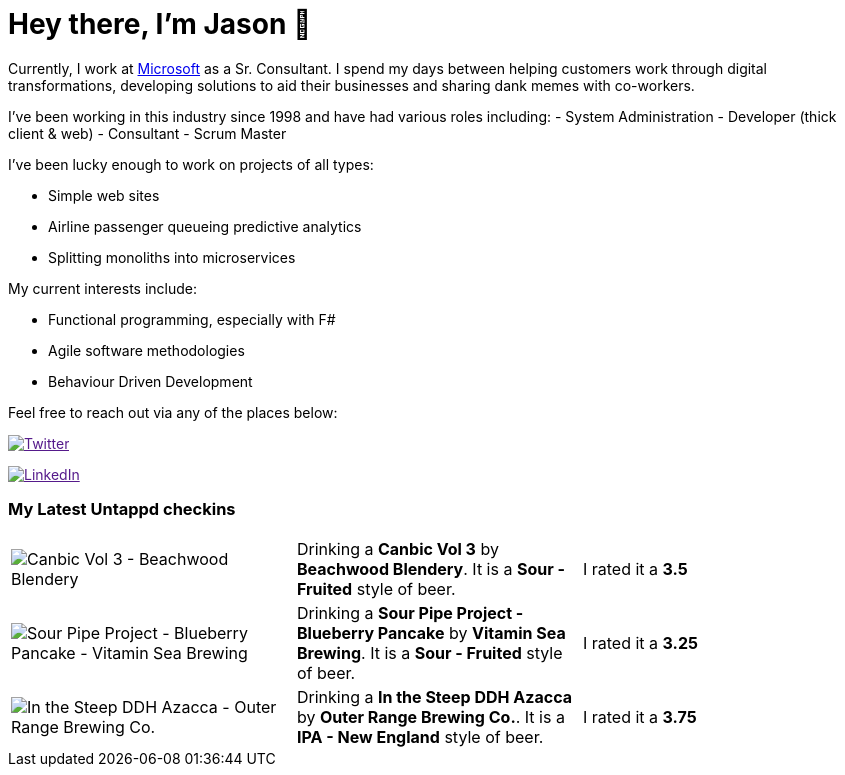 ﻿# Hey there, I'm Jason 👋

Currently, I work at https://microsoft.com[Microsoft] as a Sr. Consultant. I spend my days between helping customers work through digital transformations, developing solutions to aid their businesses and sharing dank memes with co-workers. 

I've been working in this industry since 1998 and have had various roles including: 
- System Administration
- Developer (thick client & web)
- Consultant
- Scrum Master

I've been lucky enough to work on projects of all types:

- Simple web sites
- Airline passenger queueing predictive analytics
- Splitting monoliths into microservices

My current interests include:

- Functional programming, especially with F#
- Agile software methodologies
- Behaviour Driven Development

Feel free to reach out via any of the places below:

image:https://img.shields.io/twitter/follow/jtucker?style=flat-square&color=blue["Twitter",link="https://twitter.com/jtucker]

image:https://img.shields.io/badge/LinkedIn-Let's%20Connect-blue["LinkedIn",link="https://linkedin.com/in/jatucke]

### My Latest Untappd checkins

|====
// untappd beer
| image:https://untappd.akamaized.net/photos/2021_05_15/1977038099f83076dfe33b2de99962d4_200x200.jpg[Canbic Vol 3 - Beachwood Blendery] | Drinking a *Canbic Vol 3* by *Beachwood Blendery*. It is a *Sour - Fruited* style of beer. | I rated it a *3.5*
| image:https://untappd.akamaized.net/photos/2021_05_15/5e0b19a9487191b83626050e6fa48536_200x200.jpg[Sour Pipe Project - Blueberry Pancake - Vitamin Sea Brewing] | Drinking a *Sour Pipe Project - Blueberry Pancake* by *Vitamin Sea Brewing*. It is a *Sour - Fruited* style of beer. | I rated it a *3.25*
| image:https://untappd.akamaized.net/photos/2021_05_09/d851feaed83b9a1ea4ec3772982f06d4_200x200.jpg[In the Steep DDH Azacca - Outer Range Brewing Co.] | Drinking a *In the Steep DDH Azacca* by *Outer Range Brewing Co.*. It is a *IPA - New England* style of beer. | I rated it a *3.75*
// untappd end